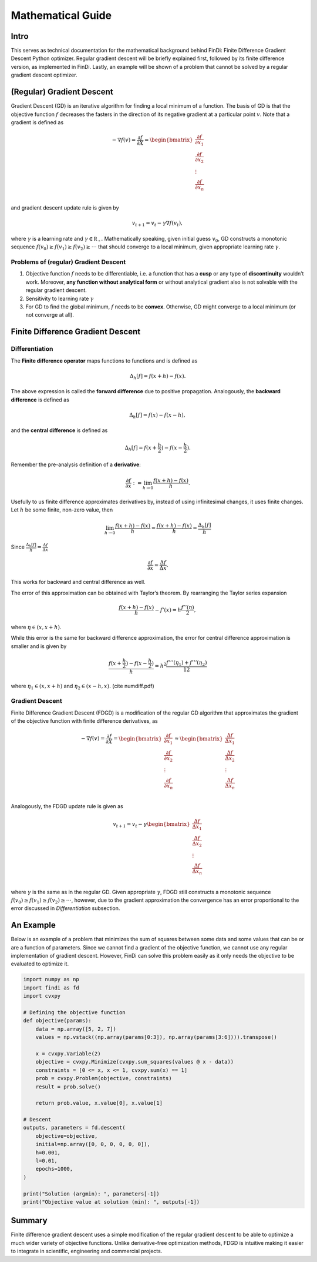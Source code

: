
Mathematical Guide
==================

Intro
-----

This serves as technical documentation for the mathematical background
behind FinDi: Finite Difference Gradient Descent Python optimizer.
Regular gradient descent will be briefly explained first, followed by
its finite difference version, as implemented in FinDi. Lastly, an
example will be shown of a problem that cannot be solved by a regular
gradient descent optimizer.

(Regular) Gradient Descent
--------------------------

Gradient Descent (GD) is an iterative algorithm for finding a local
minimum of a function. The basis of GD is that the objective function
:math:`f` decreases the fasters in the direction of its negative
gradient at a particular point :math:`v`. Note that a gradient is
defined as

.. math::


   -\nabla f(v) = \frac{\partial f}{\partial X} =
   \begin{bmatrix}
       \frac{\partial f}{\partial x_1} \\
       \frac{\partial f}{\partial x_2} \\
       \vdots                          \\
       \frac{\partial f}{\partial x_n} \\
   \end{bmatrix}

and gradient descent update rule is given by

.. math::


   v_{t+1} = v_{t} - \gamma \nabla f(v_{t}),

where :math:`\gamma` is a learning rate and
:math:`\gamma \in \mathbb{R_{+}}.` Mathematically speaking, given
initial guess :math:`v_{0}`, GD constructs a monotonic sequence
:math:`f(v_{0}) \geq f(v_{1}) \geq f(v_{2}) \geq \cdot \cdot \cdot` that
should converge to a local minimum, given appropriate learning rate
:math:`\gamma`.

Problems of (regular) Gradient Descent
~~~~~~~~~~~~~~~~~~~~~~~~~~~~~~~~~~~~~~

1) Objective function :math:`f` needs to be differentiable, i.e. a
   function that has a **cusp** or any type of **discontinuity**
   wouldn’t work. Moreover, **any function without analytical form** or
   without analytical gradient also is not solvable with the regular
   gradient descent.
2) Sensitivity to learning rate :math:`\gamma`
3) For GD to find the global minimum, :math:`f` needs to be **convex**.
   Otherwise, GD might converge to a local minimum (or not converge at
   all).

Finite Difference Gradient Descent
----------------------------------

Differentiation
~~~~~~~~~~~~~~~

The **Finite difference operator** maps functions to functions and is
defined as

.. math::


   \Delta_{h}[f] = f(x+h)-f(x).

The above expression is called the **forward difference** due to
positive propagation. Analogously, the **backward difference** is
defined as

.. math::


   \Delta_{h}[f] = f(x)-f(x-h),

and the **central difference** is defined as

.. math::


   \Delta_{h}[f] = f(x+\frac{h}{2})-f(x-\frac{h}{2}).

Remember the pre-analysis definition of a **derivative**:

.. math::


   \frac{\partial f}{\partial x} := \lim_{h \to 0} \frac{f(x+h)-f(x)}{h}.

Usefully to us finite difference approximates derivatives by, instead of
using infinitesimal changes, it uses finite changes. Let :math:`h` be
some finite, non-zero value, then

.. math::


   \lim_{h \to 0} \frac{f(x+h)-f(x)}{h} \approx \frac{f(x+h)-f(x)}{h} = \frac{\Delta_{h}[f]}{h}

Since :math:`\frac{\Delta_{h}[f]}{h}=\frac{\Delta f}{\Delta x}`

.. math::


   \frac{\partial f}{\partial x} \approx \frac{\Delta f}{\Delta x}.

This works for backward and central difference as well.

The error of this approximation can be obtained with Taylor’s theorem.
By rearranging the Taylor series expansion

.. math::


   \frac{f(x+h) - f(x)}{h} - f'(x) = h \frac{f''(\eta)}{2},

where :math:`\eta \in (x, x+h)`.

While this error is the same for backward difference approximation, the
error for central difference approximation is smaller and is given by

.. math::


   \frac{f(x+\frac{h}{2})-f(x-\frac{h}{2})}{h} = h^{2} \frac{f'''(\eta_{1})+f'''(\eta_{2})}{12}

where :math:`\eta_{1} \in (x, x+h)` and :math:`\eta_{2} \in (x-h, x).`
(cite numdiff.pdf)

Gradient Descent
~~~~~~~~~~~~~~~~

Finite Difference Gradient Descent (FDGD) is a modification of the
regular GD algorithm that approximates the gradient of the objective
function with finite difference derivatives, as

.. math::


   -\nabla f(v) = \frac{\partial f}{\partial X} =
   \begin{bmatrix}
       \frac{\partial f}{\partial x_1} \\
       \frac{\partial f}{\partial x_2} \\
       \vdots                          \\
       \frac{\partial f}{\partial x_n} \\
   \end{bmatrix}
   \approx
   \begin{bmatrix}
       \frac{\Delta f}{\Delta x_1} \\
       \frac{\Delta f}{\Delta x_2} \\
       \vdots                          \\
       \frac{\Delta f}{\Delta x_n} \\
   \end{bmatrix}

Analogously, the FDGD update rule is given as

.. math::


   v_{t+1} = v_{t} - \gamma
   \begin{bmatrix}
       \frac{\Delta f}{\Delta x_1} \\
       \frac{\Delta f}{\Delta x_2} \\
       \vdots                          \\
       \frac{\Delta f}{\Delta x_n} \\
   \end{bmatrix}

where :math:`\gamma` is the same as in the regular GD. Given appropriate
:math:`\gamma`, FDGD still constructs a monotonic sequence
:math:`f(v_{0}) \geq f(v_{1}) \geq f(v_{2}) \geq \cdot \cdot \cdot`,
however, due to the gradient approximation the convergence has an error
proportional to the error discussed in *Differentiation* subsection.

An Example
----------

Below is an example of a problem that minimizes the sum of squares
between some data and some values that can be or are a function of
parameters. Since we cannot find a gradient of the objective function,
we cannot use any regular implementation of gradient descent. However,
FinDi can solve this problem easily as it only needs the objective to be
evaluated to optimize it.

.. code:: python

   import numpy as np
   import findi as fd
   import cvxpy

   # Defining the objective function
   def objective(params):
       data = np.array([5, 2, 7])
       values = np.vstack((np.array(params[0:3]), np.array(params[3:6]))).transpose()

       x = cvxpy.Variable(2)
       objective = cvxpy.Minimize(cvxpy.sum_squares(values @ x - data))
       constraints = [0 <= x, x <= 1, cvxpy.sum(x) == 1]
       prob = cvxpy.Problem(objective, constraints)
       result = prob.solve()

       return prob.value, x.value[0], x.value[1]

   # Descent
   outputs, parameters = fd.descent(
       objective=objective,
       initial=np.array([0, 0, 0, 0, 0, 0]),
       h=0.001,
       l=0.01,
       epochs=1000,
   )

   print("Solution (argmin): ", parameters[-1])
   print("Objective value at solution (min): ", outputs[-1])

Summary
-------

Finite difference gradient descent uses a simple modification of the
regular gradient descent to be able to optimize a much wider variety of
objective functions. Unlike derivative-free optimization methods, FDGD
is intuitive making it easier to integrate in scientific, engineering
and commercial projects.
